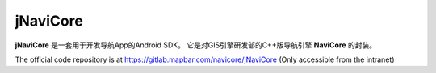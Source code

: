 jNaviCore
=========

**jNaviCore** 是一套用于开发导航App的Android SDK。
它是对GIS引擎研发部的C++版导航引擎 **NaviCore** 的封装。

The official code repository is at https://gitlab.mapbar.com/navicore/jNaviCore (Only accessible from the intranet)